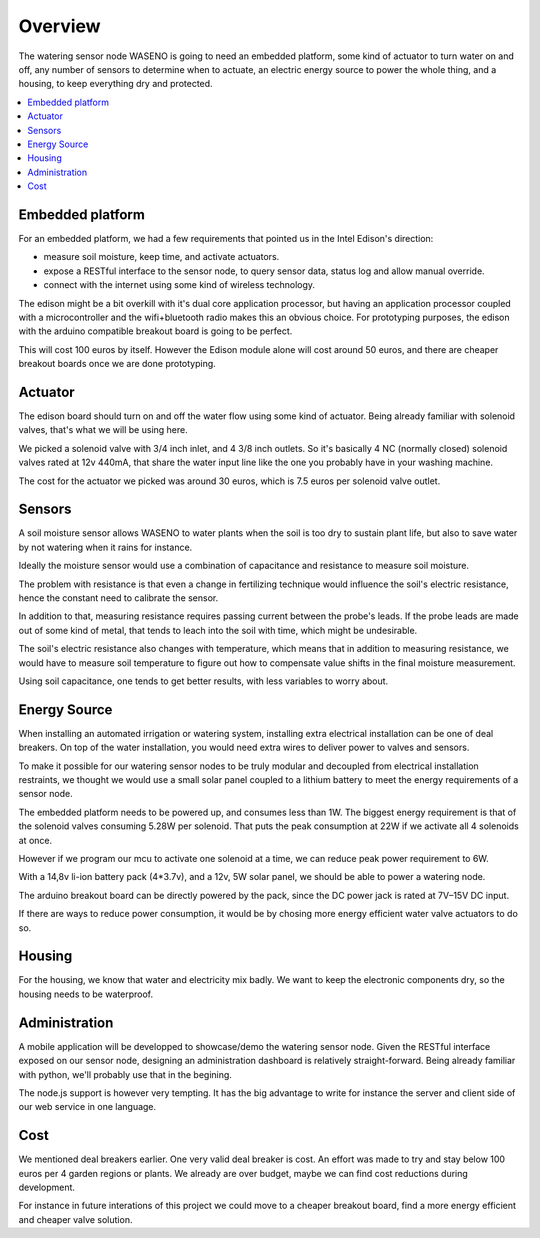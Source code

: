 

========
Overview
========

The watering sensor node WASENO is going to need an embedded platform, some
kind of actuator to turn water on and off, any number of sensors to determine
when to actuate, an electric energy source to power the whole thing, and
a housing, to keep everything dry and protected.


.. contents::
   :local:
   :backlinks: top


-------------------------------------------------------------------------------
Embedded platform
-------------------------------------------------------------------------------

For an embedded platform, we had a few requirements that pointed us in
the Intel Edison's direction:

- measure soil moisture, keep time, and activate actuators.
- expose a RESTful interface to the sensor node, to query sensor data,
  status log and allow manual override.
- connect with the internet using some kind of wireless technology.

The edison might be a bit overkill with it's dual core application processor,
but having an application processor coupled with a microcontroller and the
wifi+bluetooth radio makes this an obvious choice. For prototyping purposes,
the edison with the arduino compatible breakout board is going to be perfect.

This will cost 100 euros by itself. However the Edison module alone will cost
around 50 euros, and there are cheaper breakout boards once we are done
prototyping.


-------------------------------------------------------------------------------
Actuator
-------------------------------------------------------------------------------

The edison board should turn on and off the water flow using some kind of
actuator. Being already familiar with solenoid valves, that's what we will
be using here.

We picked a solenoid valve with 3/4 inch inlet, and 4 3/8 inch outlets.
So it's basically 4 NC (normally closed) solenoid valves rated at 12v 440mA,
that share the water input line like the one you probably have in your
washing machine.

The cost for the actuator we picked was around 30 euros, which is 7.5 euros
per solenoid valve outlet.


-------------------------------------------------------------------------------
Sensors
-------------------------------------------------------------------------------

A soil moisture sensor allows WASENO to water plants when the soil is too
dry to sustain plant life, but also to save water by not watering
when it rains for instance.

Ideally the moisture sensor would use a combination of capacitance and
resistance to measure soil moisture.

The problem with resistance is that even a change in fertilizing technique
would influence the soil's electric resistance, hence the constant need to
calibrate the sensor.

In addition to that, measuring resistance requires passing current between
the probe's leads. If the probe leads are made out of some kind of metal,
that tends to leach into the soil with time, which might be undesirable.

The soil's electric resistance also changes with temperature, which means
that in addition to measuring resistance, we would have to measure soil
temperature to figure out how to compensate value shifts in the final
moisture measurement.

Using soil capacitance, one tends to get better results, with less
variables to worry about.


-------------------------------------------------------------------------------
Energy Source
-------------------------------------------------------------------------------

When installing an automated irrigation or watering system, installing extra
electrical installation can be one of deal breakers. On top of the water
installation, you would need extra wires to deliver power to valves
and sensors.

To make it possible for our watering sensor nodes to be truly modular and
decoupled from electrical installation restraints, we thought we would
use a small solar panel coupled to a lithium battery to meet the energy
requirements of a sensor node.

The embedded platform needs to be powered up, and consumes less than 1W.
The biggest energy requirement is that of the solenoid valves consuming
5.28W per solenoid. That puts the peak consumption at 22W if we activate
all 4 solenoids at once.

However if we program our mcu to activate one solenoid at a time, we can reduce
peak power requirement to 6W.

With a 14,8v li-ion battery pack (4*3.7v), and a 12v, 5W solar panel, we
should be able to power a watering node.

The arduino breakout board can be directly powered by the pack, since the DC
power jack is rated at 7V–15V DC input.

If there are ways to reduce power consumption, it would be by chosing more
energy efficient water valve actuators to do so.


-------------------------------------------------------------------------------
Housing
-------------------------------------------------------------------------------

For the housing, we know that water and electricity mix badly. We want to
keep the electronic components dry, so the housing needs to be waterproof.


-------------------------------------------------------------------------------
Administration
-------------------------------------------------------------------------------

A mobile application will be developped to showcase/demo the watering sensor
node. Given the RESTful interface exposed on our sensor node, designing
an administration dashboard is relatively straight-forward. Being already
familiar with python, we'll probably use that in the begining.

The node.js support is however very tempting. It has the big advantage to
write for instance the server and client side of our web service in one
language.


-------------------------------------------------------------------------------
Cost
-------------------------------------------------------------------------------

We mentioned deal breakers earlier. One very valid deal breaker is cost.
An effort was made to try and stay below 100 euros per 4 garden regions or
plants. We already are over budget, maybe we can find cost reductions during
development.

For instance in future interations of this project we could move to a cheaper
breakout board, find a more energy efficient and cheaper valve solution.
